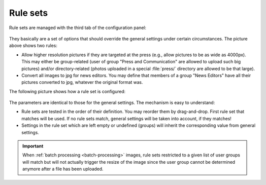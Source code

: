 ﻿.. include:: ../../Includes.rst.txt
.. _rule-sets:

Rule sets
---------

Rule sets are managed with the third tab of the configuration panel:

.. figure:: ../../Images/rulesets.png
   :alt: General rule sets

They basically are a set of options that should override the general settings
under certain circumstances. The picture above shows two rules:

- Allow higher resolution pictures if they are targeted at the press (e.g.,
  allow pictures to be as wide as 4000px). This may either be group-related
  (user of group "Press and Communication" are allowed to upload such big
  pictures) and/or directory-related (photos uploaded in a special
  :file:`press/` directory are allowed to be that large).

- Convert all images to jpg for news editors. You may define that members of a
  group "News Editors" have all their pictures converted to jpg, whatever the
  original format was.

The following picture shows how a rule set is configured:

.. figure:: ../../Images/ruleset-usergroup.png
   :alt: Rules for a user groups

The parameters are identical to those for the general settings. The mechanism is
easy to understand:

- Rule sets are tested in the order of their definition. You may reorder them by
  drag-and-drop. First rule set that matches will be used. If no rule sets
  match, general settings will be taken into account, if they matches!

- Settings in the rule set which are left empty or undefined (groups) will
  inherit the corresponding value from general settings.

.. important::

   When :ref:`batch processing <batch-processing>` images, rule sets restricted
   to a given list of user groups will match but will not actually trigger the
   resize of the image since the user group cannot be determined anymore after
   a file has been uploaded.
